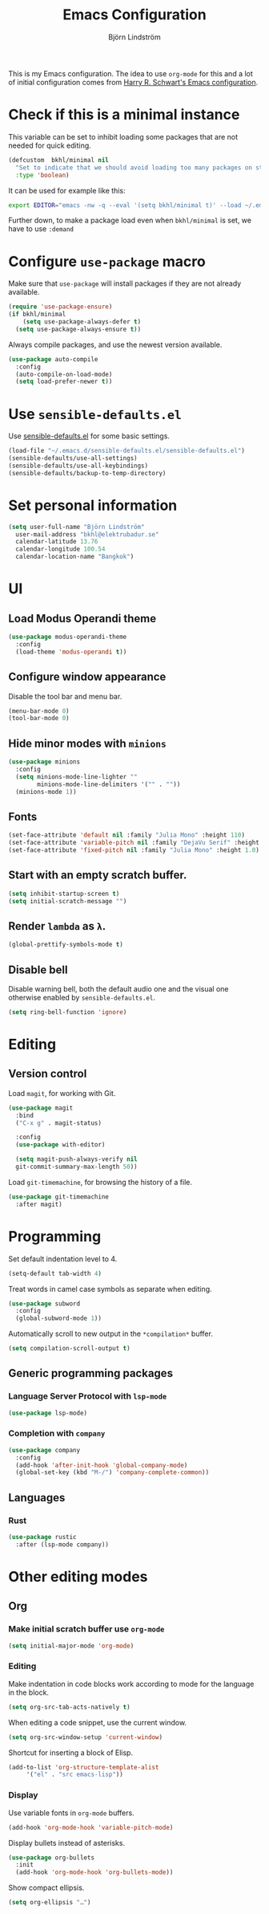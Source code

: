 #+TITLE: Emacs Configuration
#+AUTHOR: Björn Lindström
#+EMAIL: bkhl@elektrubadur.se

This is my Emacs configuration. The idea to use =org-mode= for this and a lot of
initial configuration comes from [[https://github.com/hrs/dotfiles/blob/main/emacs/dot-emacs.d/configuration.org][Harry R. Schwart's Emacs configuration]].

* Check if this is a minimal instance

This variable can be set to inhibit loading some packages that are not needed
for quick editing.

#+begin_src emacs-lisp
  (defcustom  bkhl/minimal nil
    "Set to indicate that we should avoid loading too many packages on startup."
    :type 'boolean)
#+end_src

It can be used for example like this:

#+begin_src bash
  export EDITOR="emacs -nw -q --eval '(setq bkhl/minimal t)' --load ~/.emacs.d/init.el"
#+end_src

Further down, to make a package load even when =bkhl/minimal= is set, we have to use =:demand=

* Configure =use-package= macro

Make sure that =use-package= will install packages if they are not already available.

#+begin_src emacs-lisp
  (require 'use-package-ensure)
  (if bkhl/minimal
      (setq use-package-always-defer t)
    (setq use-package-always-ensure t))
#+end_src

Always compile packages, and use the newest version available.

#+begin_src emacs-lisp
  (use-package auto-compile
    :config
    (auto-compile-on-load-mode)
    (setq load-prefer-newer t))
#+end_src

* Use =sensible-defaults.el=

Use [[https://github.com/hrs/sensible-defaults.el][sensible-defaults.el]] for some basic settings.

#+begin_src emacs-lisp
  (load-file "~/.emacs.d/sensible-defaults.el/sensible-defaults.el")
  (sensible-defaults/use-all-settings)
  (sensible-defaults/use-all-keybindings)
  (sensible-defaults/backup-to-temp-directory)
#+end_src

* Set personal information
#+begin_src emacs-lisp
  (setq user-full-name "Björn Lindström"
	user-mail-address "bkhl@elektrubadur.se"
	calendar-latitude 13.76
	calendar-longitude 100.54
	calendar-location-name "Bangkok")
#+end_src
* UI
** Load Modus Operandi theme

#+begin_src emacs-lisp
  (use-package modus-operandi-theme
	:config
	(load-theme 'modus-operandi t))
#+end_src

** Configure window appearance

Disable the tool bar and menu bar.

#+begin_src emacs-lisp
  (menu-bar-mode 0)
  (tool-bar-mode 0)
#+end_src

** Hide minor modes with =minions=

#+begin_src emacs-lisp
	(use-package minions
	  :config
	  (setq minions-mode-line-lighter ""
			minions-mode-line-delimiters '("" . ""))
	  (minions-mode 1))
#+end_src

** Fonts

#+begin_src emacs-lisp
  (set-face-attribute 'default nil :family "Julia Mono" :height 110)
  (set-face-attribute 'variable-pitch nil :family "DejaVu Serif" :height 1.1)
  (set-face-attribute 'fixed-pitch nil :family "Julia Mono" :height 1.0)
#+end_src

** Start with an empty scratch buffer.

#+begin_src emacs-lisp
  (setq inhibit-startup-screen t)
  (setq initial-scratch-message "")
#+end_src

** Render =lambda= as =λ=.

#+begin_src emacs-lisp
  (global-prettify-symbols-mode t)
#+end_src

** Disable bell

Disable warning bell, both the default audio one and the visual one otherwise enabled by =sensible-defaults.el=.

 #+begin_src emacs-lisp
   (setq ring-bell-function 'ignore)
#+end_src

* Editing
** Version control

Load =magit=, for working with Git.

#+begin_src emacs-lisp
    (use-package magit
      :bind
      ("C-x g" . magit-status)

      :config
      (use-package with-editor)

      (setq magit-push-always-verify nil
	  git-commit-summary-max-length 50))
#+end_src

Load =git-timemachine=, for browsing the history of a file.

#+begin_src emacs-lisp
  (use-package git-timemachine
    :after magit)
#+end_src

* Programming

Set default indentation level to 4.

#+begin_src emacs-lisp
  (setq-default tab-width 4)
#+end_src

Treat words in camel case symbols as separate when editing.

#+begin_src emacs-lisp
  (use-package subword
    :config
    (global-subword-mode 1))
#+end_src

Automatically scroll to new output in the =*compilation*= buffer.

#+begin_src emacs-lisp
  (setq compilation-scroll-output t)
#+end_src

** Generic programming packages

*** Language Server Protocol with =lsp-mode=
#+begin_src emacs-lisp
  (use-package lsp-mode)
#+end_src

*** Completion with =company=

#+begin_src emacs-lisp
  (use-package company
    :config
    (add-hook 'after-init-hook 'global-company-mode)
    (global-set-key (kbd "M-/") 'company-complete-common))
#+end_src

** Languages
*** Rust

 #+begin_src emacs-lisp
	  (use-package rustic
		:after (lsp-mode company))
 #+end_src

* Other editing modes
** Org
*** Make initial scratch buffer use =org-mode=

 #+begin_src emacs-lisp
   (setq initial-major-mode 'org-mode)
 #+end_src

*** Editing

 Make indentation in code blocks work according to mode for the language in the block.

 #+begin_src emacs-lisp
   (setq org-src-tab-acts-natively t)
 #+end_src

 When editing a code snippet, use the current window.

 #+begin_src emacs-lisp
   (setq org-src-window-setup 'current-window)
 #+end_src

 Shortcut for inserting a block of Elisp.

 #+begin_src emacs-lisp
   (add-to-list 'org-structure-template-alist
		'("el" . "src emacs-lisp"))
 #+end_src

*** Display

Use variable fonts in =org-mode= buffers.

#+begin_src emacs-lisp
  (add-hook 'org-mode-hook 'variable-pitch-mode)
#+end_src

Display bullets instead of asterisks.

#+begin_src emacs-lisp
  (use-package org-bullets
	:init
	(add-hook 'org-mode-hook 'org-bullets-mode))
#+end_src

Show compact ellipsis.

#+begin_src emacs-lisp
  (setq org-ellipsis "…")
#+end_src
